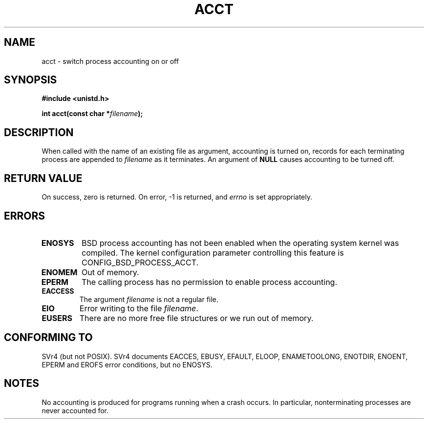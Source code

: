 .\" Hey Emacs! This file is -*- nroff -*- source.
.\"
.\" Copyright (c) 1993 Michael Haardt
.\" (michael@moria.de),
.\" Fri Apr  2 11:32:09 MET DST 1993
.\"
.\" This is free documentation; you can redistribute it and/or
.\" modify it under the terms of the GNU General Public License as
.\" published by the Free Software Foundation; either version 2 of
.\" the License, or (at your option) any later version.
.\"
.\" The GNU General Public License's references to "object code"
.\" and "executables" are to be interpreted as the output of any
.\" document formatting or typesetting system, including
.\" intermediate and printed output.
.\"
.\" This manual is distributed in the hope that it will be useful,
.\" but WITHOUT ANY WARRANTY; without even the implied warranty of
.\" MERCHANTABILITY or FITNESS FOR A PARTICULAR PURPOSE.  See the
.\" GNU General Public License for more details.
.\"
.\" You should have received a copy of the GNU General Public
.\" License along with this manual; if not, write to the Free
.\" Software Foundation, Inc., 59 Temple Place, Suite 330, Boston, MA 02111,
.\" USA.
.\"
.\" Modified Thu Jul 22 14:00:08 1993 by Rik Faith <faith@cs.unc.edu>
.\" Modified Tue Aug 10 1993 by Alan Cox <iiitac@pyramid.swansea.ac.uk>
.\" Modified Wed Nov 4  1998 by Tigran Aivazian <tigran@sco.com>
.\"
.TH ACCT 2 "4 November 1998" "Linux 2.1.126" "Linux Programmer's Manual"
.SH NAME
acct \- switch process accounting on or off
.SH SYNOPSIS
.ad l
.nf
.B #include <unistd.h>
.sp
.BI "int acct(const char *" filename );
.fi
.ad b
.SH DESCRIPTION
When called with the name of an existing file as argument, accounting is
turned on, records for each terminating process are appended to
\fIfilename\fP as it terminates.  An argument of \fBNULL\fP causes
accounting to be turned off.
.SH "RETURN VALUE"
On success, zero is returned.  On error, \-1 is returned, and
.I errno
is set appropriately.
.SH ERRORS
.TP
.B ENOSYS
BSD process accounting has not been enabled when the operating system
kernel was compiled.
The kernel configuration parameter controlling this feature is
CONFIG_BSD_PROCESS_ACCT.
.TP
.B ENOMEM
Out of memory.
.TP
.B EPERM
The calling process has no permission to enable process accounting.
.TP
.B EACCESS
The argument
.I filename
is not a regular file.
.TP
.B EIO
Error writing to the file
.IR filename .
.TP
.B EUSERS
There are no more free file structures or we run out of memory.
.SH "CONFORMING TO"
SVr4 (but not POSIX).  SVr4 documents EACCES, EBUSY, EFAULT,
ELOOP, ENAMETOOLONG, ENOTDIR, ENOENT, EPERM and EROFS error
conditions, but no ENOSYS.
.SH NOTES
No accounting is produced for programs running when a crash occurs.  In
particular, nonterminating processes are never accounted for.


